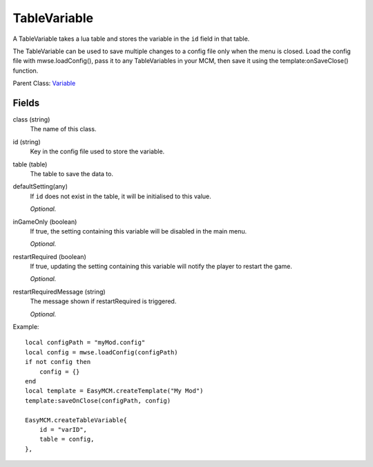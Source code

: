 TableVariable
===============

A TableVariable takes a lua table and stores the variable in the ``id`` field 
in that table. 

The TableVariable can be used to save multiple changes to a config file only 
when the menu is closed. Load the config file with mwse.loadConfig(), pass it
to any TableVariables in your MCM, then save it using the 
template:onSaveClose() function.

Parent Class: `Variable`_


Fields
----------

class (string)
    The name of this class.

id (string)
    Key in the config file used to store the variable.

table (table)
    The table to save the data to.

defaultSetting(any)
    If ``id`` does not exist in the table, it will 
    be initialised to this value.

    *Optional.*

inGameOnly (boolean)
    If true, the setting containing this variable will 
    be disabled in the main menu.

    *Optional.*

restartRequired (boolean)
    If true, updating the setting containing this variable 
    will notify the player to restart the game. 

    *Optional.*

restartRequiredMessage (string)
    The message shown if restartRequired is triggered.

    *Optional.*

Example::

    local configPath = "myMod.config"
    local config = mwse.loadConfig(configPath)
    if not config then
        config = {}
    end
    local template = EasyMCM.createTemplate("My Mod")
    template:saveOnClose(configPath, config)

    EasyMCM.createTableVariable{
        id = "varID",                                
        table = config,
    },

.. _`Global`: Global.html
.. _`GlobalBoolean`: GlobalBoolean.html
.. _`PlayerData`: PlayerData.html
.. _`PlayerData`: PlayerData.html
.. _`ConfigVariable`: ConfigVariable.html
.. _`TableVariable`: TableVariable.html
.. _`Variable`: Variable.html
